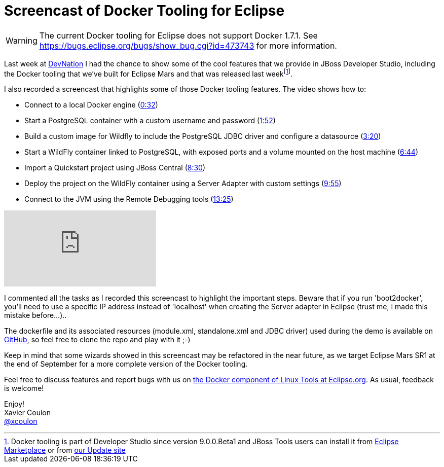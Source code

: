 = Screencast of Docker Tooling for Eclipse
:page-date: 2015-07-02
:page-layout: blog
:page-author: xcoulon
:page-tags: [docker, wildfly, jbosscentral]

[WARNING]
The current Docker tooling for Eclipse does not support Docker 1.7.1. See https://bugs.eclipse.org/bugs/show_bug.cgi?id=473743 for more information.


Last week at http://devnation.org[DevNation] I had the chance to show some of the cool features that we
provide in JBoss Developer Studio, including the Docker tooling that we've built for Eclipse Mars
and that was released last weekfootnote:[Docker tooling is part of Developer Studio since version 9.0.0.Beta1 and JBoss Tools users can install it from https://marketplace.eclipse.org/content/jboss-tools-mars[Eclipse Marketplace] or from http://download.jboss.org/jbosstools/mars/development/updates/[our Update site]].

I also recorded a screencast that highlights some of those Docker tooling features.
The video shows how to:

 * Connect to a local Docker engine (https://www.youtube.com/watch?v=RUgEgtLux8Q&t=32s[0:32])
 * Start a PostgreSQL container with a custom username and password (https://www.youtube.com/watch?v=RUgEgtLux8Q&t=1m42s[1:52])
 * Build a custom image for Wildfly to include the PostgreSQL JDBC driver and configure a datasource (https://www.youtube.com/watch?v=RUgEgtLux8Q&t=3m20s[3:20])
 * Start a WildFly container linked to PostgreSQL, with exposed ports and a volume mounted on the host machine (https://www.youtube.com/watch?v=RUgEgtLux8Q&t=6m44s[6:44])
 * Import a Quickstart project using JBoss Central (https://www.youtube.com/watch?v=RUgEgtLux8Q&t=8m30s[8:30])
 * Deploy the project on the WildFly container using a Server Adapter with custom settings (https://www.youtube.com/watch?v=RUgEgtLux8Q&t=9m55s[9:55])
 * Connect to the JVM using the Remote Debugging tools (https://www.youtube.com/watch?v=RUgEgtLux8Q&t=13m25s[13:25])

video::RUgEgtLux8Q[youtube]

I commented all the tasks as I recorded this screencast to highlight the important steps.
Beware that if you run 'boot2docker', you'll need to use a specific IP address instead of 'localhost' when creating the Server adapter in Eclipse (trust me, I made this mistake before...)..

The dockerfile and its associated resources (module.xml, standalone.xml and JDBC driver) used during the demo is available on https://github.com/xcoulon/wildfly-db-docker[GitHub], so feel free to clone the repo and play with it ;-)

Keep in mind that some wizards showed in this screencast may be refactored in the near future, as we target Eclipse Mars SR1 at the end of September for a more complete version of the Docker tooling.

Feel free to discuss features and report bugs with us on https://bugs.eclipse.org/bugs/buglist.cgi?cmdtype=runnamed&list_id=12135843&namedcmd=docker%20issues[the Docker component of Linux Tools at Eclipse.org].
As usual, feedback is welcome!


Enjoy! +
Xavier Coulon +
http://twitter.com/xcoulon[@xcoulon]
